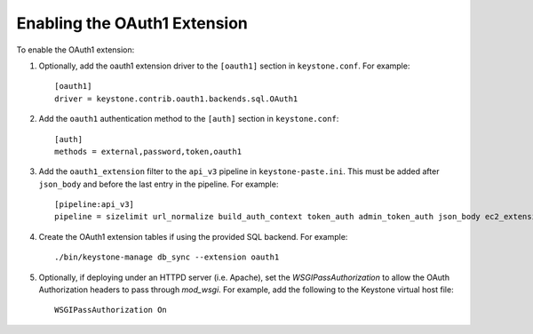 ..
      Copyright 2011-2013 OpenStack, Foundation
      All Rights Reserved.

      Licensed under the Apache License, Version 2.0 (the "License"); you may
      not use this file except in compliance with the License. You may obtain
      a copy of the License at

      http://www.apache.org/licenses/LICENSE-2.0

      Unless required by applicable law or agreed to in writing, software
      distributed under the License is distributed on an "AS IS" BASIS, WITHOUT
      WARRANTIES OR CONDITIONS OF ANY KIND, either express or implied. See the
      License for the specific language governing permissions and limitations
      under the License.

=============================
Enabling the OAuth1 Extension
=============================

To enable the OAuth1 extension:

1. Optionally, add the oauth1 extension driver to the ``[oauth1]`` section in ``keystone.conf``. For example::

    [oauth1]
    driver = keystone.contrib.oauth1.backends.sql.OAuth1

2. Add the ``oauth1`` authentication method to the ``[auth]`` section in ``keystone.conf``::

    [auth]
    methods = external,password,token,oauth1

3. Add the ``oauth1_extension`` filter to the ``api_v3`` pipeline in
   ``keystone-paste.ini``. This must be added after ``json_body`` and before
   the last entry in the pipeline. For example::

    [pipeline:api_v3]
    pipeline = sizelimit url_normalize build_auth_context token_auth admin_token_auth json_body ec2_extension_v3 s3_extension simple_cert_extension revoke_extension oauth1_extension service_v3

4. Create the OAuth1 extension tables if using the provided SQL backend. For example::

    ./bin/keystone-manage db_sync --extension oauth1

5. Optionally, if deploying under an HTTPD server (i.e. Apache), set the
   `WSGIPassAuthorization` to allow the OAuth Authorization headers to
   pass through `mod_wsgi`. For example, add the following to the Keystone
   virtual host file::

    WSGIPassAuthorization On
